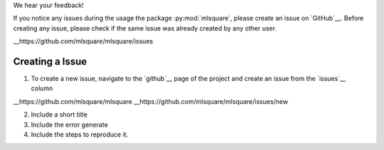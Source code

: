 We hear your feedback!

If you notice any issues during the usage the package :py:mod:`mlsquare`, please create an issue on `GitHub`__. Before creating any issue, please check if the same issue was already created by any other user.

__https://github.com/mlsquare/mlsquare/issues


Creating a Issue
========

1. To create a new issue, navigate to the `github`__ page of the project and create an issue from the `issues`__ column

__https://github.com/mlsquare/mlsquare
__https://github.com/mlsquare/mlsquare/issues/new

2. Include a short title

3. Include the error generate

4. Include the steps to reproduce it.